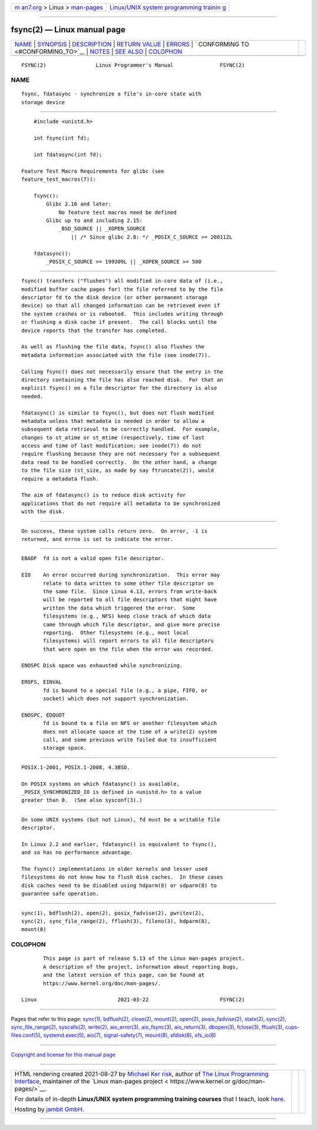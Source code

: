.. container:: page-top

.. container:: nav-bar

   +----------------------------------+----------------------------------+
   | `m                               | `Linux/UNIX system programming   |
   | an7.org <../../../index.html>`__ | trainin                          |
   | > Linux >                        | g <http://man7.org/training/>`__ |
   | `man-pages <../index.html>`__    |                                  |
   +----------------------------------+----------------------------------+

--------------

fsync(2) — Linux manual page
============================

+-----------------------------------+-----------------------------------+
| `NAME <#NAME>`__ \|               |                                   |
| `SYNOPSIS <#SYNOPSIS>`__ \|       |                                   |
| `DESCRIPTION <#DESCRIPTION>`__ \| |                                   |
| `RETURN VALUE <#RETURN_VALUE>`__  |                                   |
| \| `ERRORS <#ERRORS>`__ \|        |                                   |
| `                                 |                                   |
| CONFORMING TO <#CONFORMING_TO>`__ |                                   |
| \| `NOTES <#NOTES>`__ \|          |                                   |
| `SEE ALSO <#SEE_ALSO>`__ \|       |                                   |
| `COLOPHON <#COLOPHON>`__          |                                   |
+-----------------------------------+-----------------------------------+
| .. container:: man-search-box     |                                   |
+-----------------------------------+-----------------------------------+

::

   FSYNC(2)                Linux Programmer's Manual               FSYNC(2)

NAME
-------------------------------------------------

::

          fsync, fdatasync - synchronize a file's in-core state with
          storage device


---------------------------------------------------------

::

          #include <unistd.h>

          int fsync(int fd);

          int fdatasync(int fd);

      Feature Test Macro Requirements for glibc (see
      feature_test_macros(7)):

          fsync():
              Glibc 2.16 and later:
                  No feature test macros need be defined
              Glibc up to and including 2.15:
                  _BSD_SOURCE || _XOPEN_SOURCE
                      || /* Since glibc 2.8: */ _POSIX_C_SOURCE >= 200112L

          fdatasync():
              _POSIX_C_SOURCE >= 199309L || _XOPEN_SOURCE >= 500


---------------------------------------------------------------

::

          fsync() transfers ("flushes") all modified in-core data of (i.e.,
          modified buffer cache pages for) the file referred to by the file
          descriptor fd to the disk device (or other permanent storage
          device) so that all changed information can be retrieved even if
          the system crashes or is rebooted.  This includes writing through
          or flushing a disk cache if present.  The call blocks until the
          device reports that the transfer has completed.

          As well as flushing the file data, fsync() also flushes the
          metadata information associated with the file (see inode(7)).

          Calling fsync() does not necessarily ensure that the entry in the
          directory containing the file has also reached disk.  For that an
          explicit fsync() on a file descriptor for the directory is also
          needed.

          fdatasync() is similar to fsync(), but does not flush modified
          metadata unless that metadata is needed in order to allow a
          subsequent data retrieval to be correctly handled.  For example,
          changes to st_atime or st_mtime (respectively, time of last
          access and time of last modification; see inode(7)) do not
          require flushing because they are not necessary for a subsequent
          data read to be handled correctly.  On the other hand, a change
          to the file size (st_size, as made by say ftruncate(2)), would
          require a metadata flush.

          The aim of fdatasync() is to reduce disk activity for
          applications that do not require all metadata to be synchronized
          with the disk.


-----------------------------------------------------------------

::

          On success, these system calls return zero.  On error, -1 is
          returned, and errno is set to indicate the error.


-----------------------------------------------------

::

          EBADF  fd is not a valid open file descriptor.

          EIO    An error occurred during synchronization.  This error may
                 relate to data written to some other file descriptor on
                 the same file.  Since Linux 4.13, errors from write-back
                 will be reported to all file descriptors that might have
                 written the data which triggered the error.  Some
                 filesystems (e.g., NFS) keep close track of which data
                 came through which file descriptor, and give more precise
                 reporting.  Other filesystems (e.g., most local
                 filesystems) will report errors to all file descriptors
                 that were open on the file when the error was recorded.

          ENOSPC Disk space was exhausted while synchronizing.

          EROFS, EINVAL
                 fd is bound to a special file (e.g., a pipe, FIFO, or
                 socket) which does not support synchronization.

          ENOSPC, EDQUOT
                 fd is bound to a file on NFS or another filesystem which
                 does not allocate space at the time of a write(2) system
                 call, and some previous write failed due to insufficient
                 storage space.


-------------------------------------------------------------------

::

          POSIX.1-2001, POSIX.1-2008, 4.3BSD.

          On POSIX systems on which fdatasync() is available,
          _POSIX_SYNCHRONIZED_IO is defined in <unistd.h> to a value
          greater than 0.  (See also sysconf(3).)


---------------------------------------------------

::

          On some UNIX systems (but not Linux), fd must be a writable file
          descriptor.

          In Linux 2.2 and earlier, fdatasync() is equivalent to fsync(),
          and so has no performance advantage.

          The fsync() implementations in older kernels and lesser used
          filesystems do not know how to flush disk caches.  In these cases
          disk caches need to be disabled using hdparm(8) or sdparm(8) to
          guarantee safe operation.


---------------------------------------------------------

::

          sync(1), bdflush(2), open(2), posix_fadvise(2), pwritev(2),
          sync(2), sync_file_range(2), fflush(3), fileno(3), hdparm(8),
          mount(8)

COLOPHON
---------------------------------------------------------

::

          This page is part of release 5.13 of the Linux man-pages project.
          A description of the project, information about reporting bugs,
          and the latest version of this page, can be found at
          https://www.kernel.org/doc/man-pages/.

   Linux                          2021-03-22                       FSYNC(2)

--------------

Pages that refer to this page: `sync(1) <../man1/sync.1.html>`__, 
`bdflush(2) <../man2/bdflush.2.html>`__, 
`close(2) <../man2/close.2.html>`__, 
`mount(2) <../man2/mount.2.html>`__, 
`open(2) <../man2/open.2.html>`__, 
`posix_fadvise(2) <../man2/posix_fadvise.2.html>`__, 
`statx(2) <../man2/statx.2.html>`__, 
`sync(2) <../man2/sync.2.html>`__, 
`sync_file_range(2) <../man2/sync_file_range.2.html>`__, 
`syscalls(2) <../man2/syscalls.2.html>`__, 
`write(2) <../man2/write.2.html>`__, 
`aio_error(3) <../man3/aio_error.3.html>`__, 
`aio_fsync(3) <../man3/aio_fsync.3.html>`__, 
`aio_return(3) <../man3/aio_return.3.html>`__, 
`dbopen(3) <../man3/dbopen.3.html>`__, 
`fclose(3) <../man3/fclose.3.html>`__, 
`fflush(3) <../man3/fflush.3.html>`__, 
`cups-files.conf(5) <../man5/cups-files.conf.5.html>`__, 
`systemd.exec(5) <../man5/systemd.exec.5.html>`__, 
`aio(7) <../man7/aio.7.html>`__, 
`signal-safety(7) <../man7/signal-safety.7.html>`__, 
`mount(8) <../man8/mount.8.html>`__, 
`sfdisk(8) <../man8/sfdisk.8.html>`__, 
`xfs_io(8) <../man8/xfs_io.8.html>`__

--------------

`Copyright and license for this manual
page <../man2/fsync.2.license.html>`__

--------------

.. container:: footer

   +-----------------------+-----------------------+-----------------------+
   | HTML rendering        |                       | |Cover of TLPI|       |
   | created 2021-08-27 by |                       |                       |
   | `Michael              |                       |                       |
   | Ker                   |                       |                       |
   | risk <https://man7.or |                       |                       |
   | g/mtk/index.html>`__, |                       |                       |
   | author of `The Linux  |                       |                       |
   | Programming           |                       |                       |
   | Interface <https:     |                       |                       |
   | //man7.org/tlpi/>`__, |                       |                       |
   | maintainer of the     |                       |                       |
   | `Linux man-pages      |                       |                       |
   | project <             |                       |                       |
   | https://www.kernel.or |                       |                       |
   | g/doc/man-pages/>`__. |                       |                       |
   |                       |                       |                       |
   | For details of        |                       |                       |
   | in-depth **Linux/UNIX |                       |                       |
   | system programming    |                       |                       |
   | training courses**    |                       |                       |
   | that I teach, look    |                       |                       |
   | `here <https://ma     |                       |                       |
   | n7.org/training/>`__. |                       |                       |
   |                       |                       |                       |
   | Hosting by `jambit    |                       |                       |
   | GmbH                  |                       |                       |
   | <https://www.jambit.c |                       |                       |
   | om/index_en.html>`__. |                       |                       |
   +-----------------------+-----------------------+-----------------------+

--------------

.. container:: statcounter

   |Web Analytics Made Easy - StatCounter|

.. |Cover of TLPI| image:: https://man7.org/tlpi/cover/TLPI-front-cover-vsmall.png
   :target: https://man7.org/tlpi/
.. |Web Analytics Made Easy - StatCounter| image:: https://c.statcounter.com/7422636/0/9b6714ff/1/
   :class: statcounter
   :target: https://statcounter.com/
